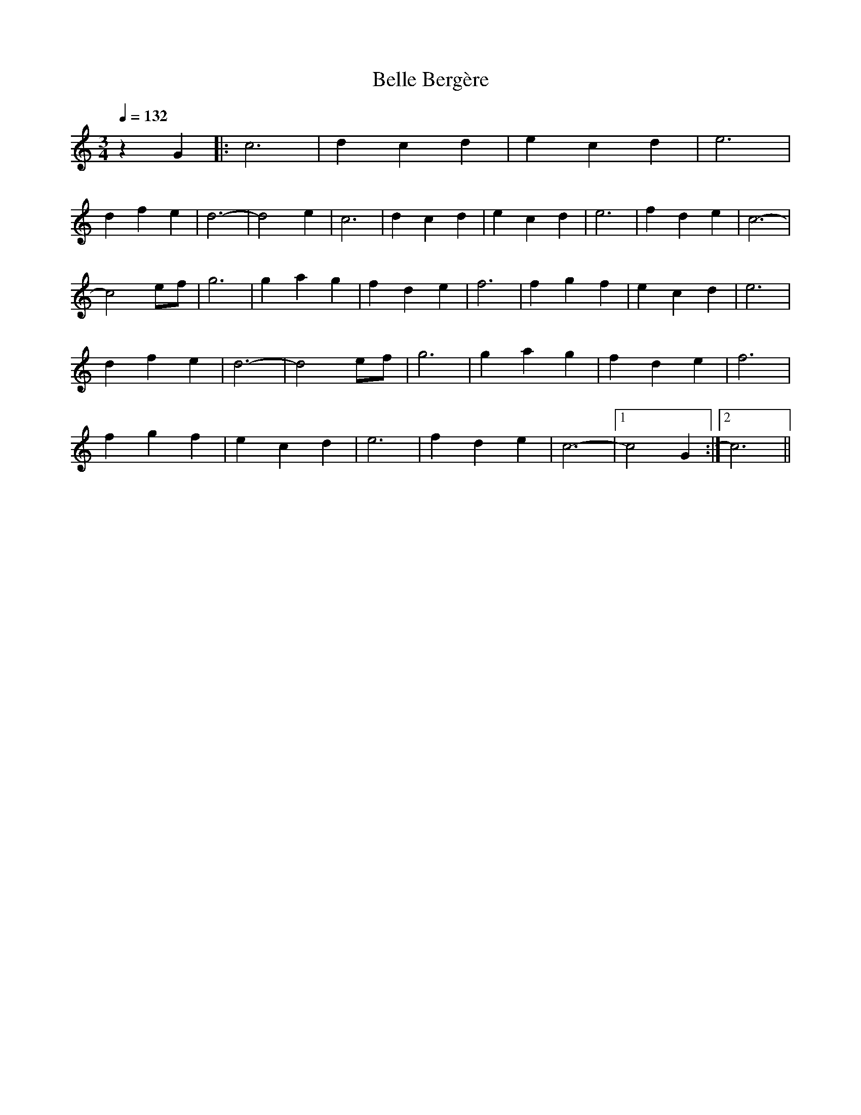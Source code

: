 X: 1
T: Belle Bergère
Z: survoje
S: https://thesession.org/tunes/15432#setting28875
R: waltz
M: 3/4
L: 1/8
K: Cmaj
O:Auvergne
Q:1/4=132
K:Cmaj
z2 G2 |: c6 | d2 c2 d2 | e2 c2 d2 | e6 |
d2 f2 e2 | d6-|d4 e2 | c6 |d2 c2 d2 | e2 c2 d2 | e6 | f2 d2 e2 | c6-|
c4 ef| g6 | g2 a2 g2 | f2 d2 e2 | f6| f2 g2 f2 | e2 c2 d2 | e6 |
d2 f2 e2 | d6-|d4 ef |g6 | g2 a2 g2 | f2 d2 e2 | f6 |
f2 g2 f2 | e2 c2 d2 | e6 | f2 d2 e2 | c6-|[1 c4 G2 :|[2 c6||
